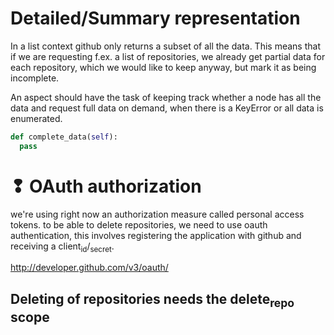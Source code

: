 * Detailed/Summary representation
In a list context github only returns a subset of all the data. This
means that if we are requesting f.ex. a list of repositories, we
already get partial data for each repository, which we would like to
keep anyway, but mark it as being incomplete. 

An aspect should have the task of keeping track whether a node has all
the data and request full data on demand, when there is a KeyError or
all data is enumerated.


#+begin_src python
def complete_data(self):
  pass
#+end_src
* ❢ OAuth authorization
we're using right now an authorization measure called personal access
tokens. to be able to delete repositories, we need to use oauth
authentication, this involves registering the application with github
and receiving a client_id/_secret.

http://developer.github.com/v3/oauth/

** Deleting of repositories needs the delete_repo scope

